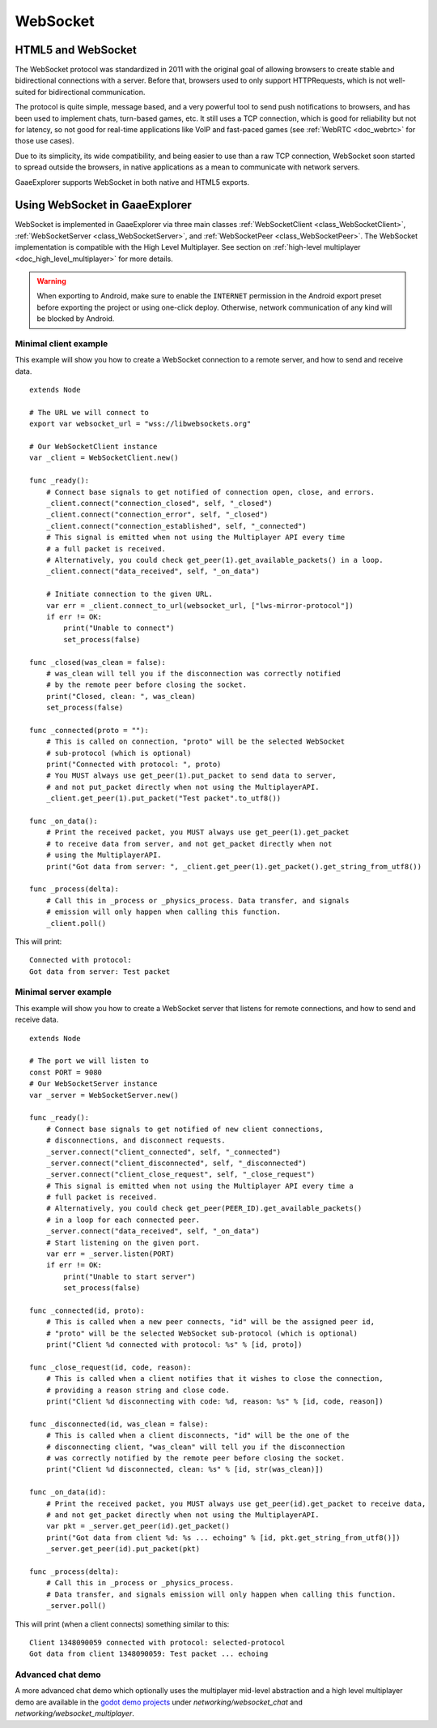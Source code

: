 .. _doc_websocket:

WebSocket
=========

HTML5 and WebSocket
-------------------

The WebSocket protocol was standardized in 2011 with the original goal of allowing browsers to create stable and bidirectional connections with a server.
Before that, browsers used to only support HTTPRequests, which is not well-suited for bidirectional communication.

The protocol is quite simple, message based, and a very powerful tool to send push notifications to browsers, and has been used to implement chats, turn-based games, etc. It still uses a TCP connection, which is good for reliability but not for latency, so not good for real-time applications like VoIP and fast-paced games (see :ref:`WebRTC <doc_webrtc>` for those use cases).

Due to its simplicity, its wide compatibility, and being easier to use than a raw TCP connection, WebSocket soon started to spread outside the browsers, in native applications as a mean to communicate with network servers.

GaaeExplorer supports WebSocket in both native and HTML5 exports.

Using WebSocket in GaaeExplorer
------------------------

WebSocket is implemented in GaaeExplorer via three main classes :ref:`WebSocketClient <class_WebSocketClient>`, :ref:`WebSocketServer <class_WebSocketServer>`, and :ref:`WebSocketPeer <class_WebSocketPeer>`. The WebSocket implementation is compatible with the High Level Multiplayer. See section on :ref:`high-level multiplayer <doc_high_level_multiplayer>` for more details.

.. warning::

    When exporting to Android, make sure to enable the ``INTERNET``
    permission in the Android export preset before exporting the project or
    using one-click deploy. Otherwise, network communication of any kind will be
    blocked by Android.

Minimal client example
^^^^^^^^^^^^^^^^^^^^^^

This example will show you how to create a WebSocket connection to a remote server, and how to send and receive data.

::

    extends Node

    # The URL we will connect to
    export var websocket_url = "wss://libwebsockets.org"

    # Our WebSocketClient instance
    var _client = WebSocketClient.new()

    func _ready():
        # Connect base signals to get notified of connection open, close, and errors.
        _client.connect("connection_closed", self, "_closed")
        _client.connect("connection_error", self, "_closed")
        _client.connect("connection_established", self, "_connected")
        # This signal is emitted when not using the Multiplayer API every time
        # a full packet is received.
        # Alternatively, you could check get_peer(1).get_available_packets() in a loop.
        _client.connect("data_received", self, "_on_data")

        # Initiate connection to the given URL.
        var err = _client.connect_to_url(websocket_url, ["lws-mirror-protocol"])
        if err != OK:
            print("Unable to connect")
            set_process(false)

    func _closed(was_clean = false):
        # was_clean will tell you if the disconnection was correctly notified
        # by the remote peer before closing the socket.
        print("Closed, clean: ", was_clean)
        set_process(false)

    func _connected(proto = ""):
        # This is called on connection, "proto" will be the selected WebSocket
        # sub-protocol (which is optional)
        print("Connected with protocol: ", proto)
        # You MUST always use get_peer(1).put_packet to send data to server,
        # and not put_packet directly when not using the MultiplayerAPI.
        _client.get_peer(1).put_packet("Test packet".to_utf8())

    func _on_data():
        # Print the received packet, you MUST always use get_peer(1).get_packet
        # to receive data from server, and not get_packet directly when not
        # using the MultiplayerAPI.
        print("Got data from server: ", _client.get_peer(1).get_packet().get_string_from_utf8())

    func _process(delta):
        # Call this in _process or _physics_process. Data transfer, and signals
        # emission will only happen when calling this function.
        _client.poll()

This will print:

::

    Connected with protocol:
    Got data from server: Test packet

Minimal server example
^^^^^^^^^^^^^^^^^^^^^^

This example will show you how to create a WebSocket server that listens for remote connections, and how to send and receive data.

::

    extends Node

    # The port we will listen to
    const PORT = 9080
    # Our WebSocketServer instance
    var _server = WebSocketServer.new()

    func _ready():
        # Connect base signals to get notified of new client connections,
        # disconnections, and disconnect requests.
        _server.connect("client_connected", self, "_connected")
        _server.connect("client_disconnected", self, "_disconnected")
        _server.connect("client_close_request", self, "_close_request")
        # This signal is emitted when not using the Multiplayer API every time a
        # full packet is received.
        # Alternatively, you could check get_peer(PEER_ID).get_available_packets()
        # in a loop for each connected peer.
        _server.connect("data_received", self, "_on_data")
        # Start listening on the given port.
        var err = _server.listen(PORT)
        if err != OK:
            print("Unable to start server")
            set_process(false)

    func _connected(id, proto):
        # This is called when a new peer connects, "id" will be the assigned peer id,
        # "proto" will be the selected WebSocket sub-protocol (which is optional)
        print("Client %d connected with protocol: %s" % [id, proto])

    func _close_request(id, code, reason):
        # This is called when a client notifies that it wishes to close the connection,
        # providing a reason string and close code.
        print("Client %d disconnecting with code: %d, reason: %s" % [id, code, reason])

    func _disconnected(id, was_clean = false):
        # This is called when a client disconnects, "id" will be the one of the
        # disconnecting client, "was_clean" will tell you if the disconnection
        # was correctly notified by the remote peer before closing the socket.
        print("Client %d disconnected, clean: %s" % [id, str(was_clean)])

    func _on_data(id):
        # Print the received packet, you MUST always use get_peer(id).get_packet to receive data,
        # and not get_packet directly when not using the MultiplayerAPI.
        var pkt = _server.get_peer(id).get_packet()
        print("Got data from client %d: %s ... echoing" % [id, pkt.get_string_from_utf8()])
        _server.get_peer(id).put_packet(pkt)

    func _process(delta):
        # Call this in _process or _physics_process.
        # Data transfer, and signals emission will only happen when calling this function.
        _server.poll()

This will print (when a client connects) something similar to this:

::

    Client 1348090059 connected with protocol: selected-protocol
    Got data from client 1348090059: Test packet ... echoing

Advanced chat demo
^^^^^^^^^^^^^^^^^^

A more advanced chat demo which optionally uses the multiplayer mid-level abstraction and a high level multiplayer demo are available in the `godot demo projects <https://github.com/godotengine/godot-demo-projects>`_ under `networking/websocket_chat` and `networking/websocket_multiplayer`.
